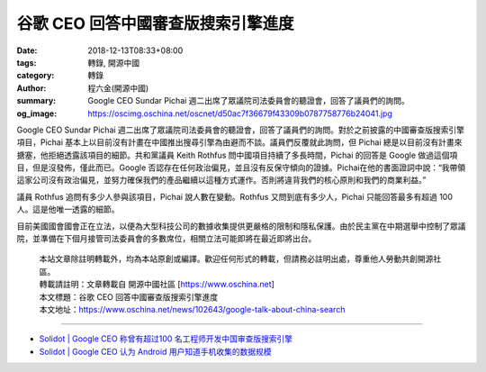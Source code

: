 谷歌 CEO 回答中國審查版搜索引擎進度
###################################

:date: 2018-12-13T08:33+08:00
:tags: 轉錄, 開源中國
:category: 轉錄
:author: 程六金(開源中國)
:summary: Google CEO Sundar Pichai 週二出席了眾議院司法委員會的聽證會，回答了議員們的詢問。
:og_image: https://oscimg.oschina.net/oscnet/d50ac7f36679f43309b0787758776b24041.jpg

Google CEO Sundar Pichai 週二出席了眾議院司法委員會的聽證會，回答了議員們的詢問。對於之前披露的中國審查版搜索引擎項目，Pichai 基本上以目前沒有計畫在中國推出搜尋引擎為由避而不談。議員們反覆就此詢問，但 Pichai 總是以目前沒有計畫來搪塞，他拒絕透露該項目的細節。共和黨議員 Keith Rothfus 問中國項目持續了多長時間，Pichai 的回答是 Google 做過這個項目，但是沒發佈，僅此而已。Google 否認存在任何政治偏見，並且沒有反保守傾向的證據。Pichai在他的書面證詞中說：“我帶領這家公司沒有政治偏見，並努力確保我們的產品繼續以這種方式運作。否則將違背我們的核心原則和我們的商業利益。”

.. 
  .. image:: https://oscimg.oschina.net/oscnet/d50ac7f36679f43309b0787758776b24041.jpg
   :alt: 谷歌 CEO 回答中國審查版搜索引擎進度
   :align: center

  .. container:: align-center

   |
   | 圖片來自： `businessinsider.com`_

議員 Rothfus 追問有多少人參與該項目，Pichai 說人數在變動。Rothfus 又問到底有多少人，Pichai 只能回答最多有超過 100 人。這是他唯一透露的細節。

目前美國國會國會正在立法，以便為大型科技公司的數據收集提供更嚴格的限制和隱私保護。由於民主黨在中期選舉中控制了眾議院，並準備在下個月接管司法委員會的多數席位，相關立法可能即將在最近即將出台。

.. highlights::

  | 本站文章除註明轉載外，均為本站原創或編譯。歡迎任何形式的轉載，但請務必註明出處，尊重他人勞動共創開源社區。
  | 轉載請註明：文章轉載自 開源中國社區 [https://www.oschina.net]
  | 本文標題：谷歌 CEO 回答中國審查版搜索引擎進度
  | 本文地址：https://www.oschina.net/news/102643/google-talk-about-china-search

----

- `Solidot | Google CEO 称曾有超过100 名工程师开发中国审查版搜索引擎 <https://www.solidot.org/story?sid=58921>`_
- `Solidot | Google CEO 认为 Android 用户知道手机收集的数据规模 <https://www.solidot.org/story?sid=58927>`_

.. _businessinsider.com: https://businessinsider.com/
